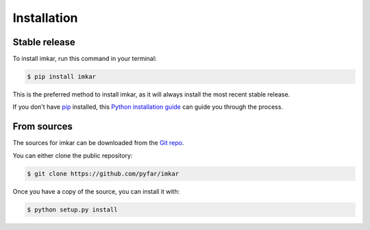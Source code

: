 .. highlight:: shell

============
Installation
============


Stable release
--------------

To install imkar, run this command in your terminal:

.. code-block:: console

    $ pip install imkar

This is the preferred method to install imkar, as it will always install the most recent stable release.

If you don't have `pip`_ installed, this `Python installation guide`_ can guide
you through the process.

.. _pip: https://pip.pypa.io
.. _Python installation guide: http://docs.python-guide.org/en/latest/starting/installation/


From sources
------------

The sources for imkar can be downloaded from the `Git repo`_.

You can either clone the public repository:

.. code-block:: console

    $ git clone https://github.com/pyfar/imkar

Once you have a copy of the source, you can install it with:

.. code-block:: console

    $ python setup.py install


.. _Git repo: https://github.com/pyfar/imkar
